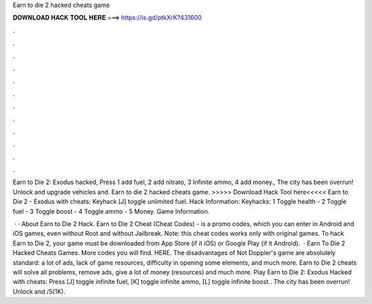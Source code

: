 Earn to die 2 hacked cheats game



𝐃𝐎𝐖𝐍𝐋𝐎𝐀𝐃 𝐇𝐀𝐂𝐊 𝐓𝐎𝐎𝐋 𝐇𝐄𝐑𝐄 ===> https://is.gd/ptkXrK?431600



.



.



.



.



.



.



.



.



.



.



.



.

Earn to Die 2: Exodus hacked, Press 1 add fuel, 2 add nitrato, 3 Infinite ammo, 4 add money., The city has been overrun! Unlock and upgrade vehicles and. Earn to die 2 hacked cheats game. >>>>> Download Hack Tool here<<<<< Earn to Die 2 - Exodus with cheats: Keyhack [J] toggle unlimited fuel. Hack Information: Keyhacks: 1 Toggle health - 2 Toggle fuel - 3 Toggle boost - 4 Toggle ammo - 5 Money. Game Information.

 · · About Earn to Die 2 Hack. Earn to Die 2 Cheat (Cheat Codes) - is a promo codes, which you can enter in Android and iOS games, even without Root and without Jailbreak. Note: this cheat codes works only with original games. To hack Earn to Die 2, your game must be downloaded from App Store (if it iOS) or Google Play (if it Android).  · Earn To Die 2 Hacked Cheats Games. More codes you will find. HERE. The disadvantages of Not Doppler's game are absolutely standard: a lot of ads, lack of game resources, difficulty in opening some elements, and much more. Earn to Die 2 cheats will solve all problems, remove ads, give a lot of money (resources) and much more. Play Earn to Die 2: Exodus Hacked with cheats: Press [J] toggle infinite fuel, [K] toggle infinite ammo, [L] toggle infinite boost.. The city has been overrun! Unlock and /5(1K).
